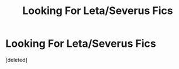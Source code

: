 #+TITLE: Looking For Leta/Severus Fics

* Looking For Leta/Severus Fics
:PROPERTIES:
:Score: 0
:DateUnix: 1587591558.0
:DateShort: 2020-Apr-23
:FlairText: Request
:END:
[deleted]

